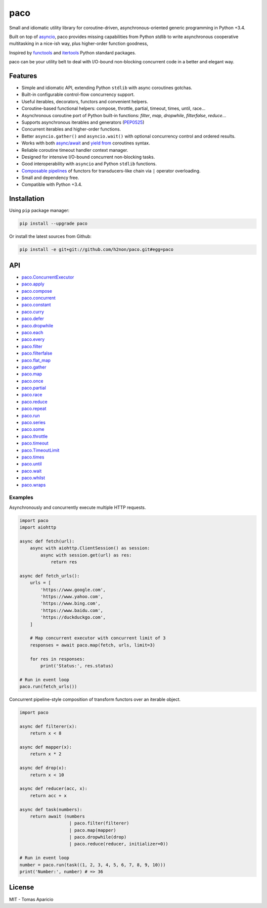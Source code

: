 paco |Build Status| |PyPI| |Coverage Status| |Documentation Status| |Stability| |Quality| |Versions|
====================================================================================================

Small and idiomatic utility library for coroutine-driven, asynchronous-oriented generic programming in Python +3.4.

Built on top of `asyncio`_, paco provides missing capabilities from Python `stdlib`
to write asynchronous cooperative multitasking in a nice-ish way, plus higher-order function goodness,

Inspired by `functools`_ and `itertools`_ Python standard packages.

paco can be your utility belt to deal with I/O-bound non-blocking concurrent code in a better and elegant way.

Features
--------

-  Simple and idiomatic API, extending Python ``stdlib`` with async coroutines gotchas.
-  Built-in configurable control-flow concurrency support.
-  Useful iterables, decorators, functors and convenient helpers.
-  Coroutine-based functional helpers: compose, throttle, partial, timeout, times, until, race...
-  Asynchronous coroutine port of Python built-in functions: `filter`, `map`, `dropwhile`, `filterfalse`, `reduce`...
-  Supports asynchronous iterables and generators (`PEP0525`_)
-  Concurrent iterables and higher-order functions.
-  Better ``asyncio.gather()`` and ``asyncio.wait()`` with optional concurrency control and ordered results.
-  Works with both `async/await`_ and `yield from`_ coroutines syntax.
-  Reliable coroutine timeout handler context manager.
-  Designed for intensive I/O-bound concurrent non-blocking tasks.
-  Good interoperability with ``asyncio`` and Python ``stdlib`` functions.
-  `Composable pipelines`_ of functors for transducers-like chain via ``|`` operator overloading.
-  Small and dependency free.
-  Compatible with Python +3.4.

Installation
------------

Using ``pip`` package manager:

.. code-block:: bash

    pip install --upgrade paco

Or install the latest sources from Github:

.. code-block:: bash

    pip install -e git+git://github.com/h2non/paco.git#egg=paco


API
---

- paco.ConcurrentExecutor_
- paco.apply_
- paco.compose_
- paco.concurrent_
- paco.constant_
- paco.curry_
- paco.defer_
- paco.dropwhile_
- paco.each_
- paco.every_
- paco.filter_
- paco.filterfalse_
- paco.flat_map_
- paco.gather_
- paco.map_
- paco.once_
- paco.partial_
- paco.race_
- paco.reduce_
- paco.repeat_
- paco.run_
- paco.series_
- paco.some_
- paco.throttle_
- paco.timeout_
- paco.TimeoutLimit_
- paco.times_
- paco.until_
- paco.wait_
- paco.whilst_
- paco.wraps_


.. _paco.ConcurrentExecutor: http://paco.readthedocs.io/en/latest/api.html#paco.ConcurrentExecutor
.. _paco.apply: http://paco.readthedocs.io/en/latest/api.html#paco.apply
.. _paco.compose: http://paco.readthedocs.io/en/latest/api.html#paco.compose
.. _paco.concurrent: http://paco.readthedocs.io/en/latest/api.html#paco.concurrent
.. _paco.constant: http://paco.readthedocs.io/en/latest/api.html#paco.constant
.. _paco.curry: http://paco.readthedocs.io/en/latest/api.html#paco.curry
.. _paco.defer: http://paco.readthedocs.io/en/latest/api.html#paco.defer
.. _paco.dropwhile: http://paco.readthedocs.io/en/latest/api.html#paco.dropwhile
.. _paco.each: http://paco.readthedocs.io/en/latest/api.html#paco.each
.. _paco.every: http://paco.readthedocs.io/en/latest/api.html#paco.every
.. _paco.filter: http://paco.readthedocs.io/en/latest/api.html#paco.filter
.. _paco.filterfalse: http://paco.readthedocs.io/en/latest/api.html#paco.filterfalse
.. _paco.flat_map: http://paco.readthedocs.io/en/latest/api.html#paco.flat_map
.. _paco.gather: http://paco.readthedocs.io/en/latest/api.html#paco.gather
.. _paco.map: http://paco.readthedocs.io/en/latest/api.html#paco.map
.. _paco.once: http://paco.readthedocs.io/en/latest/api.html#paco.once
.. _paco.partial: http://paco.readthedocs.io/en/latest/api.html#paco.partial
.. _paco.race: http://paco.readthedocs.io/en/latest/api.html#paco.race
.. _paco.reduce: http://paco.readthedocs.io/en/latest/api.html#paco.reduce
.. _paco.repeat: http://paco.readthedocs.io/en/latest/api.html#paco.repeat
.. _paco.run: http://paco.readthedocs.io/en/latest/api.html#paco.run
.. _paco.series: http://paco.readthedocs.io/en/latest/api.html#paco.searies
.. _paco.some: http://paco.readthedocs.io/en/latest/api.html#paco.some
.. _paco.throttle: http://paco.readthedocs.io/en/latest/api.html#paco.throttle
.. _paco.timeout: http://paco.readthedocs.io/en/latest/api.html#paco.timeout
.. _paco.TimeoutLimit: http://paco.readthedocs.io/en/latest/api.html#paco.TimeoutLimit
.. _paco.times: http://paco.readthedocs.io/en/latest/api.html#paco.times
.. _paco.until: http://paco.readthedocs.io/en/latest/api.html#paco.until
.. _paco.wait: http://paco.readthedocs.io/en/latest/api.html#paco.wait
.. _paco.whilst: http://paco.readthedocs.io/en/latest/api.html#paco.whilst
.. _paco.wraps: http://paco.readthedocs.io/en/latest/api.html#paco.wraps


Examples
^^^^^^^^

Asynchronously and concurrently execute multiple HTTP requests.

.. code-block:: python

    import paco
    import aiohttp

    async def fetch(url):
        async with aiohttp.ClientSession() as session:
            async with session.get(url) as res:
                return res

    async def fetch_urls():
        urls = [
            'https://www.google.com',
            'https://www.yahoo.com',
            'https://www.bing.com',
            'https://www.baidu.com',
            'https://duckduckgo.com',
        ]

        # Map concurrent executor with concurrent limit of 3
        responses = await paco.map(fetch, urls, limit=3)

        for res in responses:
            print('Status:', res.status)

    # Run in event loop
    paco.run(fetch_urls())



Concurrent pipeline-style composition of transform functors over an iterable object.

.. code-block:: python

    import paco

    async def filterer(x):
        return x < 8

    async def mapper(x):
        return x * 2

    async def drop(x):
        return x < 10

    async def reducer(acc, x):
        return acc + x

    async def task(numbers):
        return await (numbers
                       | paco.filter(filterer)
                       | paco.map(mapper)
                       | paco.dropwhile(drop)
                       | paco.reduce(reducer, initializer=0))

    # Run in event loop
    number = paco.run(task((1, 2, 3, 4, 5, 6, 7, 8, 9, 10)))
    print('Number:', number) # => 36

License
-------

MIT - Tomas Aparicio

.. _asynchronous: http://python.org
.. _asyncio: https://docs.python.org/3.5/library/asyncio.html
.. _Python: http://python.org
.. _annotated API reference: https://h2non.github.io/paco
.. _async/await: https://www.python.org/dev/peps/pep-0492/
.. _yield from: https://www.python.org/dev/peps/pep-0380/
.. _Composable pipelines: #examples
.. _itertools: https://docs.python.org/3/library/itertools.html
.. _functools: https://docs.python.org/3/library/functools.html
.. _PEP0525: https://www.python.org/dev/peps/pep-0525/

.. |Build Status| image:: https://travis-ci.org/h2non/paco.svg?branch=master
   :target: https://travis-ci.org/h2non/paco
.. |PyPI| image:: https://img.shields.io/pypi/v/paco.svg?maxAge=2592000?style=flat-square
   :target: https://pypi.python.org/pypi/paco
.. |Coverage Status| image:: https://coveralls.io/repos/github/h2non/paco/badge.svg?branch=master
   :target: https://coveralls.io/github/h2non/paco?branch=master
.. |Documentation Status| image:: https://img.shields.io/badge/docs-latest-green.svg?style=flat
   :target: http://paco.readthedocs.io/en/latest/?badge=latest
.. |Quality| image:: https://codeclimate.com/github/h2non/paco/badges/gpa.svg
   :target: https://codeclimate.com/github/h2non/paco
.. |Stability| image:: https://img.shields.io/pypi/status/paco.svg
   :target: https://pypi.python.org/pypi/paco
.. |Versions| image:: https://img.shields.io/pypi/pyversions/paco.svg
   :target: https://pypi.python.org/pypi/paco
